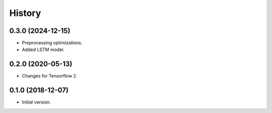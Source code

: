 .. :changelog:

History
=======

0.3.0 (2024-12-15)
---------------------
* Preprocessing optimizations.
* Added LSTM model.

0.2.0 (2020-05-13)
---------------------
* Changes for Tensorflow 2.

0.1.0 (2018-12-07)
---------------------
* Initial version.
